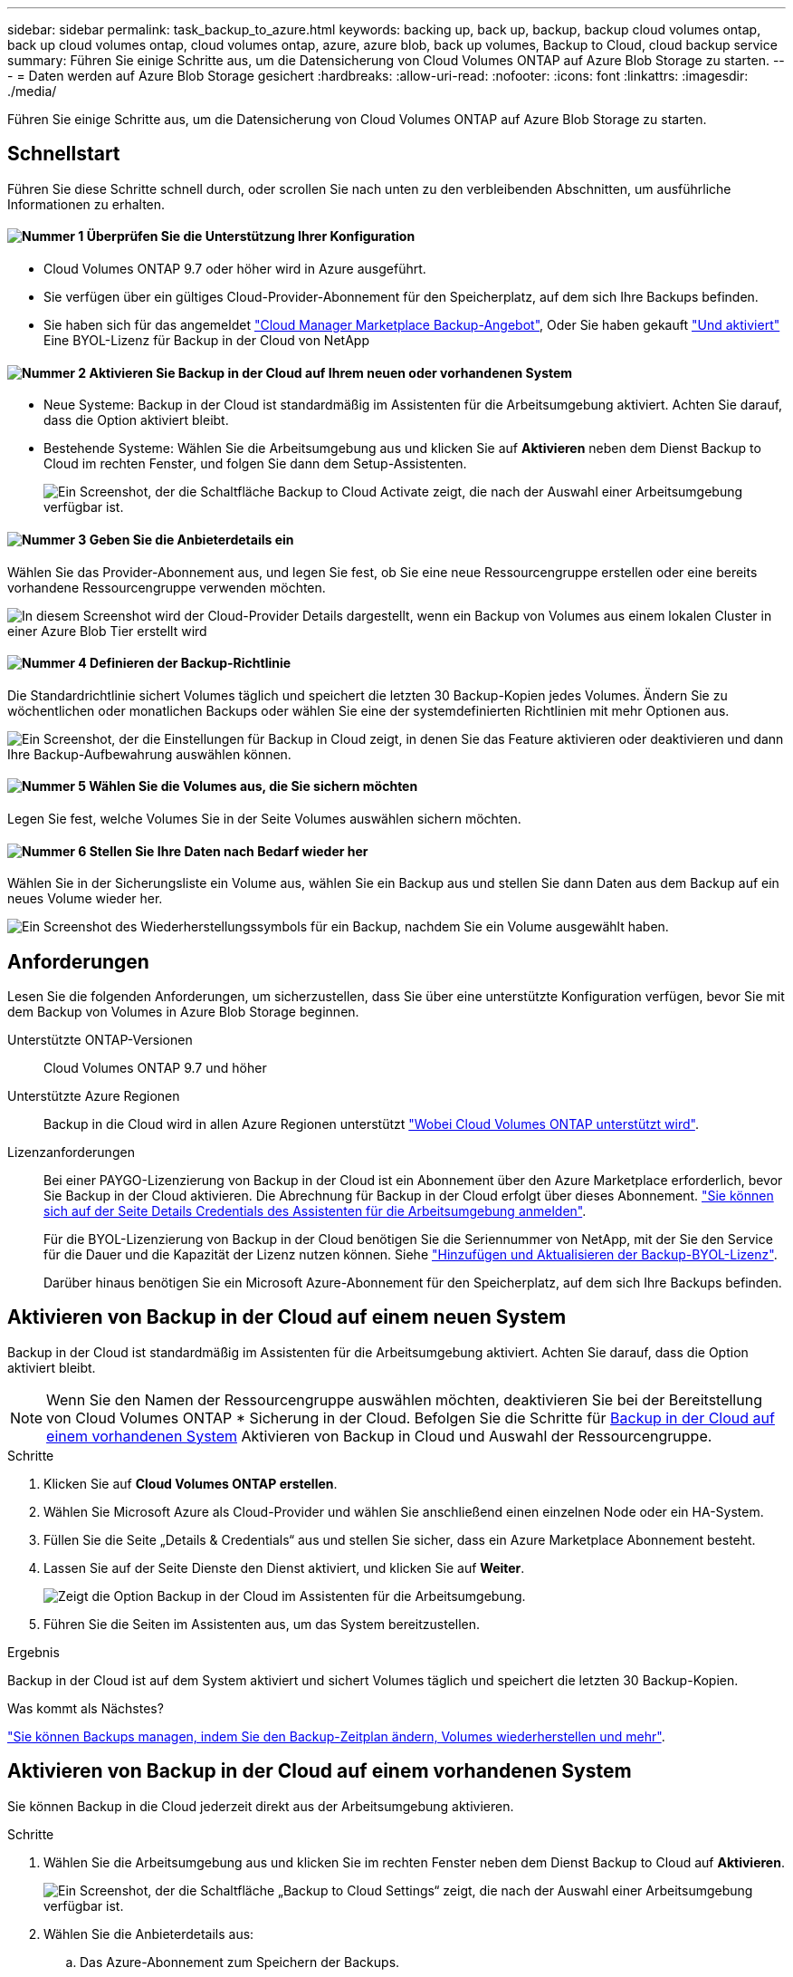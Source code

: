 ---
sidebar: sidebar 
permalink: task_backup_to_azure.html 
keywords: backing up, back up, backup, backup cloud volumes ontap, back up cloud volumes ontap, cloud volumes ontap, azure, azure blob, back up volumes, Backup to Cloud, cloud backup service 
summary: Führen Sie einige Schritte aus, um die Datensicherung von Cloud Volumes ONTAP auf Azure Blob Storage zu starten. 
---
= Daten werden auf Azure Blob Storage gesichert
:hardbreaks:
:allow-uri-read: 
:nofooter: 
:icons: font
:linkattrs: 
:imagesdir: ./media/


[role="lead"]
Führen Sie einige Schritte aus, um die Datensicherung von Cloud Volumes ONTAP auf Azure Blob Storage zu starten.



== Schnellstart

Führen Sie diese Schritte schnell durch, oder scrollen Sie nach unten zu den verbleibenden Abschnitten, um ausführliche Informationen zu erhalten.



==== image:number1.png["Nummer 1"] Überprüfen Sie die Unterstützung Ihrer Konfiguration

[role="quick-margin-list"]
* Cloud Volumes ONTAP 9.7 oder höher wird in Azure ausgeführt.
* Sie verfügen über ein gültiges Cloud-Provider-Abonnement für den Speicherplatz, auf dem sich Ihre Backups befinden.
* Sie haben sich für das angemeldet https://azuremarketplace.microsoft.com/en-us/marketplace/apps/netapp.cloud-manager?tab=Overview["Cloud Manager Marketplace Backup-Angebot"^], Oder Sie haben gekauft link:task_managing_licenses.html#adding-and-updating-your-backup-byol-license["Und aktiviert"^] Eine BYOL-Lizenz für Backup in der Cloud von NetApp




==== image:number2.png["Nummer 2"] Aktivieren Sie Backup in der Cloud auf Ihrem neuen oder vorhandenen System

[role="quick-margin-list"]
* Neue Systeme: Backup in der Cloud ist standardmäßig im Assistenten für die Arbeitsumgebung aktiviert. Achten Sie darauf, dass die Option aktiviert bleibt.
* Bestehende Systeme: Wählen Sie die Arbeitsumgebung aus und klicken Sie auf *Aktivieren* neben dem Dienst Backup to Cloud im rechten Fenster, und folgen Sie dann dem Setup-Assistenten.
+
image:screenshot_backup_to_s3_icon.gif["Ein Screenshot, der die Schaltfläche Backup to Cloud Activate zeigt, die nach der Auswahl einer Arbeitsumgebung verfügbar ist."]





==== image:number3.png["Nummer 3"] Geben Sie die Anbieterdetails ein

[role="quick-margin-para"]
Wählen Sie das Provider-Abonnement aus, und legen Sie fest, ob Sie eine neue Ressourcengruppe erstellen oder eine bereits vorhandene Ressourcengruppe verwenden möchten.

[role="quick-margin-para"]
image:screenshot_backup_provider_settings_azure.png["In diesem Screenshot wird der Cloud-Provider Details dargestellt, wenn ein Backup von Volumes aus einem lokalen Cluster in einer Azure Blob Tier erstellt wird"]



==== image:number4.png["Nummer 4"] Definieren der Backup-Richtlinie

[role="quick-margin-para"]
Die Standardrichtlinie sichert Volumes täglich und speichert die letzten 30 Backup-Kopien jedes Volumes. Ändern Sie zu wöchentlichen oder monatlichen Backups oder wählen Sie eine der systemdefinierten Richtlinien mit mehr Optionen aus.

[role="quick-margin-para"]
image:screenshot_backup_onprem_policy.png["Ein Screenshot, der die Einstellungen für Backup in Cloud zeigt, in denen Sie das Feature aktivieren oder deaktivieren und dann Ihre Backup-Aufbewahrung auswählen können."]



==== image:number5.png["Nummer 5"] Wählen Sie die Volumes aus, die Sie sichern möchten

[role="quick-margin-para"]
Legen Sie fest, welche Volumes Sie in der Seite Volumes auswählen sichern möchten.



==== image:number6.png["Nummer 6"] Stellen Sie Ihre Daten nach Bedarf wieder her

[role="quick-margin-para"]
Wählen Sie in der Sicherungsliste ein Volume aus, wählen Sie ein Backup aus und stellen Sie dann Daten aus dem Backup auf ein neues Volume wieder her.

[role="quick-margin-para"]
image:screenshot_backup_to_s3_restore_icon.gif["Ein Screenshot des Wiederherstellungssymbols für ein Backup, nachdem Sie ein Volume ausgewählt haben."]



== Anforderungen

Lesen Sie die folgenden Anforderungen, um sicherzustellen, dass Sie über eine unterstützte Konfiguration verfügen, bevor Sie mit dem Backup von Volumes in Azure Blob Storage beginnen.

Unterstützte ONTAP-Versionen:: Cloud Volumes ONTAP 9.7 und höher
Unterstützte Azure Regionen:: Backup in die Cloud wird in allen Azure Regionen unterstützt https://cloud.netapp.com/cloud-volumes-global-regions["Wobei Cloud Volumes ONTAP unterstützt wird"^].
Lizenzanforderungen:: Bei einer PAYGO-Lizenzierung von Backup in der Cloud ist ein Abonnement über den Azure Marketplace erforderlich, bevor Sie Backup in der Cloud aktivieren. Die Abrechnung für Backup in der Cloud erfolgt über dieses Abonnement. link:task_deploying_otc_azure.html["Sie können sich auf der Seite Details  Credentials des Assistenten für die Arbeitsumgebung anmelden"^].
+
--
Für die BYOL-Lizenzierung von Backup in der Cloud benötigen Sie die Seriennummer von NetApp, mit der Sie den Service für die Dauer und die Kapazität der Lizenz nutzen können. Siehe link:task_managing_licenses.html#adding-and-updating-your-backup-byol-license["Hinzufügen und Aktualisieren der Backup-BYOL-Lizenz"^].

Darüber hinaus benötigen Sie ein Microsoft Azure-Abonnement für den Speicherplatz, auf dem sich Ihre Backups befinden.

--




== Aktivieren von Backup in der Cloud auf einem neuen System

Backup in der Cloud ist standardmäßig im Assistenten für die Arbeitsumgebung aktiviert. Achten Sie darauf, dass die Option aktiviert bleibt.


NOTE: Wenn Sie den Namen der Ressourcengruppe auswählen möchten, deaktivieren Sie bei der Bereitstellung von Cloud Volumes ONTAP * Sicherung in der Cloud. Befolgen Sie die Schritte für <<enabling-backup-to-cloud-on-an-existing-system,Backup in der Cloud auf einem vorhandenen System>> Aktivieren von Backup in Cloud und Auswahl der Ressourcengruppe.

.Schritte
. Klicken Sie auf *Cloud Volumes ONTAP erstellen*.
. Wählen Sie Microsoft Azure als Cloud-Provider und wählen Sie anschließend einen einzelnen Node oder ein HA-System.
. Füllen Sie die Seite „Details & Credentials“ aus und stellen Sie sicher, dass ein Azure Marketplace Abonnement besteht.
. Lassen Sie auf der Seite Dienste den Dienst aktiviert, und klicken Sie auf *Weiter*.
+
image:screenshot_backup_to_azure.gif["Zeigt die Option Backup in der Cloud im Assistenten für die Arbeitsumgebung."]

. Führen Sie die Seiten im Assistenten aus, um das System bereitzustellen.


.Ergebnis
Backup in der Cloud ist auf dem System aktiviert und sichert Volumes täglich und speichert die letzten 30 Backup-Kopien.

.Was kommt als Nächstes?
link:task_managing_backups.html["Sie können Backups managen, indem Sie den Backup-Zeitplan ändern, Volumes wiederherstellen und mehr"^].



== Aktivieren von Backup in der Cloud auf einem vorhandenen System

Sie können Backup in die Cloud jederzeit direkt aus der Arbeitsumgebung aktivieren.

.Schritte
. Wählen Sie die Arbeitsumgebung aus und klicken Sie im rechten Fenster neben dem Dienst Backup to Cloud auf *Aktivieren*.
+
image:screenshot_backup_to_s3_icon.gif["Ein Screenshot, der die Schaltfläche „Backup to Cloud Settings“ zeigt, die nach der Auswahl einer Arbeitsumgebung verfügbar ist."]

. Wählen Sie die Anbieterdetails aus:
+
.. Das Azure-Abonnement zum Speichern der Backups.
.. Ressourcengruppe: Sie können eine neue Ressourcengruppe erstellen oder eine vorhandene Ressourcengruppe auswählen.
.. Und klicken Sie dann auf *Weiter*.
+
image:screenshot_backup_provider_settings_azure.png["In diesem Screenshot wird der Cloud-Provider Details dargestellt, wenn ein Backup von Volumes aus einem lokalen Cluster in einer Azure Blob Tier erstellt wird"]

+
Beachten Sie, dass Sie das Abonnement oder die Ressourcengruppe nach dem Start der Services nicht ändern können.



. Wählen Sie auf der Seite _Policy_ definieren den Backup-Zeitplan und den Aufbewahrungswert aus und klicken Sie auf *Weiter*.
+
image:screenshot_backup_onprem_policy.png["Ein Screenshot, der die Einstellungen für Backup in Cloud zeigt, in denen Sie das Feature aktivieren oder deaktivieren und dann Ihre Backup-Aufbewahrung auswählen können."]

+
Siehe link:concept_backup_to_cloud.html#the-schedule-is-daily-weekly-monthly-or-a-combination["Die Liste der vorhandenen Richtlinien"^].

. Wählen Sie die Volumes aus, die Sie sichern möchten, und klicken Sie auf *Aktivieren*.
+
image:screenshot_backup_select_volumes.png["Ein Screenshot, wie die Volumes ausgewählt werden, die gesichert werden."]



.Ergebnis
Backup in der Cloud beginnt die ersten Backups jedes ausgewählten Volumes.

.Was kommt als Nächstes?
link:task_managing_backups.html["Sie können Backups managen, indem Sie den Backup-Zeitplan ändern, Volumes wiederherstellen und mehr"^].
